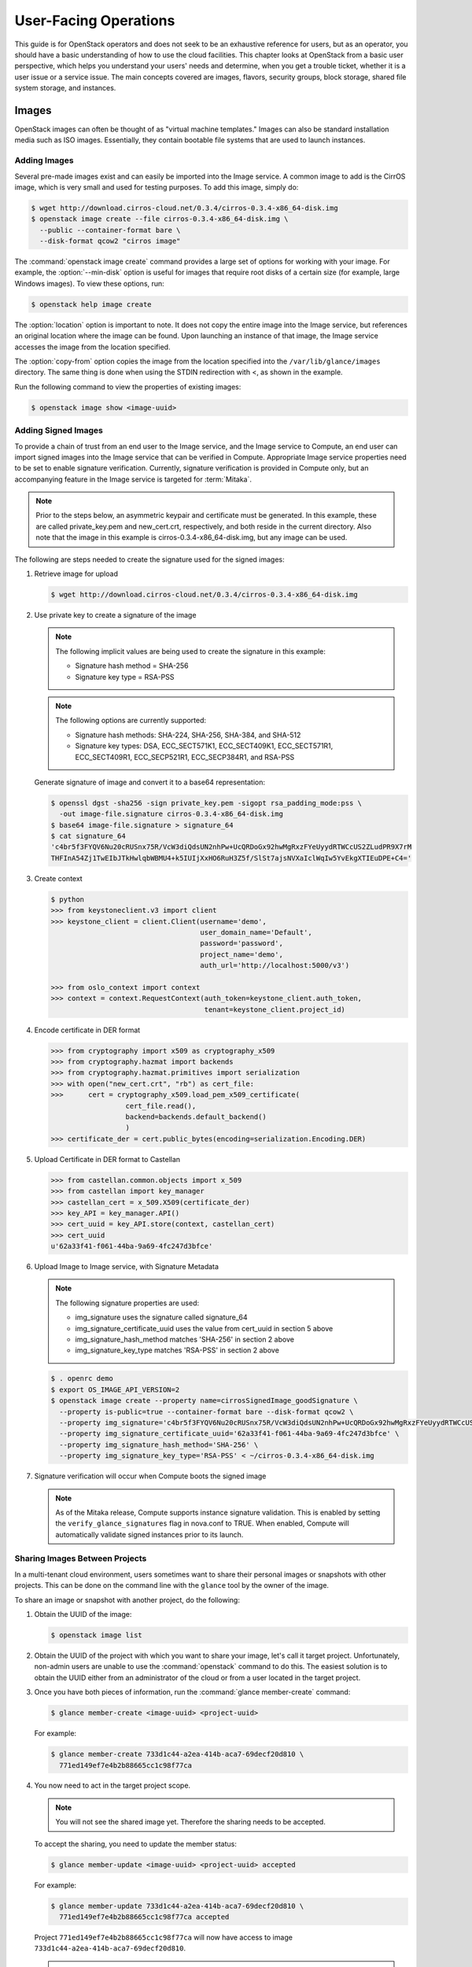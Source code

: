 ======================
User-Facing Operations
======================

This guide is for OpenStack operators and does not seek to be an
exhaustive reference for users, but as an operator, you should have a
basic understanding of how to use the cloud facilities. This chapter
looks at OpenStack from a basic user perspective, which helps you
understand your users' needs and determine, when you get a trouble
ticket, whether it is a user issue or a service issue. The main concepts
covered are images, flavors, security groups, block storage, shared file
system storage, and instances.

Images
~~~~~~

OpenStack images can often be thought of as "virtual machine templates."
Images can also be standard installation media such as ISO images.
Essentially, they contain bootable file systems that are used to launch
instances.

Adding Images
-------------

Several pre-made images exist and can easily be imported into the Image
service. A common image to add is the CirrOS image, which is very small
and used for testing purposes. To add this image, simply do:

.. code-block:: console

   $ wget http://download.cirros-cloud.net/0.3.4/cirros-0.3.4-x86_64-disk.img
   $ openstack image create --file cirros-0.3.4-x86_64-disk.img \
     --public --container-format bare \
     --disk-format qcow2 "cirros image"

The :command:`openstack image create` command provides a large set of options
for working with your image. For example, the :option:`--min-disk` option is
useful for images that require root disks of a certain size (for example,
large Windows images). To view these options, run:

.. code-block:: console

   $ openstack help image create

The :option:`location` option is important to note. It does not copy the
entire image into the Image service, but references an original location
where the image can be found. Upon launching an instance of that image,
the Image service accesses the image from the location specified.

The :option:`copy-from` option copies the image from the location specified
into the ``/var/lib/glance/images`` directory. The same thing is done
when using the STDIN redirection with <, as shown in the example.

Run the following command to view the properties of existing images:

.. code-block:: console

   $ openstack image show <image-uuid>

Adding Signed Images
--------------------

To provide a chain of trust from an end user to the Image service, and
the Image service to Compute, an end user can import signed images into
the Image service that can be verified in Compute. Appropriate Image
service properties need to be set to enable signature verification.
Currently, signature verification is provided in Compute only, but an
accompanying feature in the Image service is targeted for :term:`Mitaka`.

.. note::

   Prior to the steps below, an asymmetric keypair and certificate must
   be generated. In this example, these are called private_key.pem and
   new_cert.crt, respectively, and both reside in the current
   directory. Also note that the image in this example is
   cirros-0.3.4-x86_64-disk.img, but any image can be used.

The following are steps needed to create the signature used for the
signed images:

#. Retrieve image for upload

   .. code-block:: console

      $ wget http://download.cirros-cloud.net/0.3.4/cirros-0.3.4-x86_64-disk.img

#. Use private key to create a signature of the image

   .. note::

      The following implicit values are being used to create the signature
      in this example:

      -  Signature hash method = SHA-256

      -  Signature key type = RSA-PSS

   .. note::

      The following options are currently supported:

      -  Signature hash methods: SHA-224, SHA-256, SHA-384, and SHA-512

      -  Signature key types: DSA, ECC_SECT571K1, ECC_SECT409K1,
         ECC_SECT571R1, ECC_SECT409R1, ECC_SECP521R1, ECC_SECP384R1,
         and RSA-PSS

   Generate signature of image and convert it to a base64 representation:

   .. code-block:: console

      $ openssl dgst -sha256 -sign private_key.pem -sigopt rsa_padding_mode:pss \
        -out image-file.signature cirros-0.3.4-x86_64-disk.img
      $ base64 image-file.signature > signature_64
      $ cat signature_64
      'c4br5f3FYQV6Nu20cRUSnx75R/VcW3diQdsUN2nhPw+UcQRDoGx92hwMgRxzFYeUyydRTWCcUS2ZLudPR9X7rM
      THFInA54Zj1TwEIbJTkHwlqbWBMU4+k5IUIjXxHO6RuH3Z5f/SlSt7ajsNVXaIclWqIw5YvEkgXTIEuDPE+C4='

#. Create context

   .. code-block:: python

      $ python
      >>> from keystoneclient.v3 import client
      >>> keystone_client = client.Client(username='demo',
                                          user_domain_name='Default',
                                          password='password',
                                          project_name='demo',
                                          auth_url='http://localhost:5000/v3')

      >>> from oslo_context import context
      >>> context = context.RequestContext(auth_token=keystone_client.auth_token,
                                           tenant=keystone_client.project_id)

#. Encode certificate in DER format

   .. code-block:: python

      >>> from cryptography import x509 as cryptography_x509
      >>> from cryptography.hazmat import backends
      >>> from cryptography.hazmat.primitives import serialization
      >>> with open("new_cert.crt", "rb") as cert_file:
      >>>      cert = cryptography_x509.load_pem_x509_certificate(
                        cert_file.read(),
                        backend=backends.default_backend()
                        )
      >>> certificate_der = cert.public_bytes(encoding=serialization.Encoding.DER)

#. Upload Certificate in DER format to Castellan

   .. code-block:: python

      >>> from castellan.common.objects import x_509
      >>> from castellan import key_manager
      >>> castellan_cert = x_509.X509(certificate_der)
      >>> key_API = key_manager.API()
      >>> cert_uuid = key_API.store(context, castellan_cert)
      >>> cert_uuid
      u'62a33f41-f061-44ba-9a69-4fc247d3bfce'

#. Upload Image to Image service, with Signature Metadata

   .. note::

      The following signature properties are used:

      -  img_signature uses the signature called signature_64

      -  img_signature_certificate_uuid uses the value from cert_uuid
         in section 5 above

      -  img_signature_hash_method matches 'SHA-256' in section 2 above

      -  img_signature_key_type matches 'RSA-PSS' in section 2 above

   .. code-block:: console

      $ . openrc demo
      $ export OS_IMAGE_API_VERSION=2
      $ openstack image create --property name=cirrosSignedImage_goodSignature \
        --property is-public=true --container-format bare --disk-format qcow2 \
        --property img_signature='c4br5f3FYQV6Nu20cRUSnx75R/VcW3diQdsUN2nhPw+UcQRDoGx92hwMgRxzFYeUyydRTWCcUS2ZLudPR9X7rMTHFInA54Zj1TwEIbJTkHwlqbWBMU4+k5IUIjXxHO6RuH3Z5fSlSt7ajsNVXaIclWqIw5YvEkgXTIEuDPE+C4=' \
        --property img_signature_certificate_uuid='62a33f41-f061-44ba-9a69-4fc247d3bfce' \
        --property img_signature_hash_method='SHA-256' \
        --property img_signature_key_type='RSA-PSS' < ~/cirros-0.3.4-x86_64-disk.img

#. Signature verification will occur when Compute boots the signed image

   .. note::

      As of the Mitaka release, Compute supports instance signature
      validation. This is enabled by setting the
      ``verify_glance_signatures`` flag in nova.conf to TRUE. When enabled,
      Compute will automatically validate signed instances prior to its
      launch.

Sharing Images Between Projects
-------------------------------

In a multi-tenant cloud environment, users sometimes want to share their
personal images or snapshots with other projects. This can be done on
the command line with the ``glance`` tool by the owner of the image.

To share an image or snapshot with another project, do the following:

#. Obtain the UUID of the image:

   .. code-block:: console

      $ openstack image list

#. Obtain the UUID of the project with which you want to share your image,
   let's call it target project.
   Unfortunately, non-admin users are unable to use the :command:`openstack`
   command to do this. The easiest solution is to obtain the UUID either
   from an administrator of the cloud or from a user located in the
   target project.

#. Once you have both pieces of information, run
   the :command:`glance member-create` command:

   .. code-block:: console

      $ glance member-create <image-uuid> <project-uuid>

   For example:

   .. code-block:: console

      $ glance member-create 733d1c44-a2ea-414b-aca7-69decf20d810 \
        771ed149ef7e4b2b88665cc1c98f77ca

#. You now need to act in the target project scope.

   .. note::

      You will not see the shared image yet.
      Therefore the sharing needs to be accepted.

   To accept the sharing, you need to update the member status:

   .. code-block:: console

      $ glance member-update <image-uuid> <project-uuid> accepted

   For example:

   .. code-block:: console

      $ glance member-update 733d1c44-a2ea-414b-aca7-69decf20d810 \
        771ed149ef7e4b2b88665cc1c98f77ca accepted

   Project ``771ed149ef7e4b2b88665cc1c98f77ca`` will now have access to image
   ``733d1c44-a2ea-414b-aca7-69decf20d810``.

   .. tip::

      You can explicitly ask for pending member status to view shared images not yet accepted:

      .. code-block:: console

         $ glance image-list --member-status pending


Deleting Images
---------------

To delete an image, just execute:

.. code-block:: console

   $ openstack image delete <image uuid>

.. caution::

   Generally, deleting an image does not affect instances or snapshots that were
   based on the image. However, some drivers may require the original image to be
   present to perform a migration. For example, XenAPI live-migrate will work
   fine if the image is deleted, but libvirt will fail.

Other CLI Options
-----------------

A full set of options can be found using:

.. code-block:: console

   $ glance help

or the `Command-Line Interface
Reference <http://docs.openstack.org/cli-reference/glance.html>`__.

The Image service and the Database
----------------------------------

The only thing the Image service does not store in a database is
the image itself. The Image service database has two main
tables:

* ``images``
* ``image_properties``

Working directly with the database and SQL queries can provide you with
custom lists and reports of images. Technically, you can update
properties about images through the database, although this is not
generally recommended.

Example Image service Database Queries
--------------------------------------

One interesting example is modifying the table of images and the owner
of that image. This can be easily done if you simply display the unique
ID of the owner. This example goes one
step further and displays the readable name of the owner:

.. code-block:: mysql

   mysql> select glance.images.id,
                 glance.images.name, keystone.tenant.name, is_public from
                 glance.images inner join keystone.tenant on
                 glance.images.owner=keystone.tenant.id;

Another example is displaying all properties for a certain image:

.. code-block:: mysql

   mysql> select name, value from
                 image_properties where id = <image_id>

Flavors
~~~~~~~

Virtual hardware templates are called "flavors" in OpenStack, defining
sizes for RAM, disk, number of cores, and so on. The default install
provides five flavors.

These are configurable by admin users (the rights may also be delegated
to other users by redefining the access controls for
``compute_extension:flavormanage`` in ``/etc/nova/policy.json`` on the
``nova-api`` server). To get the list of available flavors on your
system, run:

.. code-block:: console

   $ openstack flavor list
   +----+-----------+-------+------+-----------+-------+-----------+
   | ID | Name      |   RAM | Disk | Ephemeral | VCPUs | Is Public |
   +----+-----------+-------+------+-----------+-------+-----------+
   | 1  | m1.tiny   |   512 |    1 |         0 |     1 | True      |
   | 2  | m1.small  |  2048 |   20 |         0 |     1 | True      |
   | 3  | m1.medium |  4096 |   40 |         0 |     2 | True      |
   | 4  | m1.large  |  8192 |   80 |         0 |     4 | True      |
   | 5  | m1.xlarge | 16384 |  160 |         0 |     8 | True      |
   +----+-----------+-------+------+-----------+-------+-----------+

The :command:`openstack flavor create` command allows authorized users to
create new flavors. Additional flavor manipulation commands can be shown with
the following command:

.. code-block:: console

   $ openstack help | grep flavor

Flavors define a number of parameters, resulting in the user having a
choice of what type of virtual machine to run—just like they would have
if they were purchasing a physical server.
:ref:`table_flavor_params` lists the elements that can be set.
Note in particular ``extra_specs``, which can be used to
define free-form characteristics, giving a lot of flexibility beyond just the
size of RAM, CPU, and Disk.

.. _table_flavor_params:

.. list-table:: Table. Flavor parameters
   :widths: 25 75
   :header-rows: 1

   * - **Column**
     - **Description**
   * - ID
     - Unique ID (integer or UUID) for the flavor.
   * - Name
     - A descriptive name, such as xx.size\_name, is conventional but not required, though some third-party tools may rely on it.
   * - Memory\_MB
     - Virtual machine memory in megabytes.
   * - Disk
     - Virtual root disk size in gigabytes. This is an ephemeral disk the base image is copied into. You don't use it when you boot from a persistent volume. The "0" size is a special case that uses the native base image size as the size of the ephemeral root volume.
   * - Ephemeral
     - Specifies the size of a secondary ephemeral data disk. This is an empty, unformatted disk and exists only for the life of the instance.
   * - Swap
     - Optional swap space allocation for the instance.
   * - VCPUs
     - Number of virtual CPUs presented to the instance.
   * - RXTX_Factor
     - Optional property that allows created servers to have a different
       bandwidth cap from that defined in the network
       they are attached to. This factor is multiplied by the rxtx\_base
       property of the network.
       Default value is 1.0 (that is, the same as the attached network).
   * - Is_Public
     - Boolean value that indicates whether the flavor is available to
       all users or private. Private flavors do not get the current
       tenant assigned to them. Defaults to ``True``.
   * - extra_specs
     - Additional optional restrictions on which compute nodes the
       flavor can run on. This is implemented as key-value pairs that must
       match against the corresponding key-value pairs on compute nodes.
       Can be used to implement things like special resources (such as
       flavors that can run only on compute nodes with GPU hardware).


Private Flavors
---------------

A user might need a custom flavor that is uniquely tuned for a project
she is working on. For example, the user might require 128 GB of memory.
If you create a new flavor as described above, the user would have
access to the custom flavor, but so would all other tenants in your
cloud. Sometimes this sharing isn't desirable. In this scenario,
allowing all users to have access to a flavor with 128 GB of memory
might cause your cloud to reach full capacity very quickly. To prevent
this, you can restrict access to the custom flavor using the
:command:`nova flavor-access-add` command:

.. code-block:: console

   $ nova flavor-access-add <flavor-id> <project-id>

To view a flavor's access list, do the following:

.. code-block:: console

   $ nova flavor-access-list [--flavor <flavor-id>]

.. tip::

   Once access to a flavor has been restricted, no other projects
   besides the ones granted explicit access will be able to see the
   flavor. This includes the admin project. Make sure to add the admin
   project in addition to the original project.

   It's also helpful to allocate a specific numeric range for custom
   and private flavors. On UNIX-based systems, nonsystem accounts
   usually have a UID starting at 500. A similar approach can be taken
   with custom flavors. This helps you easily identify which flavors
   are custom, private, and public for the entire cloud.

How Do I Modify an Existing Flavor?
-----------------------------------

The OpenStack dashboard simulates the ability to modify a flavor by
deleting an existing flavor and creating a new one with the same name.

Security Groups
~~~~~~~~~~~~~~~

A common new-user issue with OpenStack is failing to set an appropriate
security group when launching an instance. As a result, the user is
unable to contact the instance on the network.

Security groups are sets of IP filter rules that are applied to an
instance's networking. They are project specific, and project members
can edit the default rules for their group and add new rules sets. All
projects have a "default" security group, which is applied to instances
that have no other security group defined. Unless changed, this security
group denies all incoming traffic.

General Security Groups Configuration
-------------------------------------

The ``nova.conf`` option ``allow_same_net_traffic`` (which defaults to
``true``) globally controls whether the rules apply to hosts that share
a network. When set to ``true``, hosts on the same subnet are not
filtered and are allowed to pass all types of traffic between them. On a
flat network, this allows all instances from all projects unfiltered
communication. With VLAN networking, this allows access between
instances within the same project. If ``allow_same_net_traffic`` is set
to ``false``, security groups are enforced for all connections. In this
case, it is possible for projects to simulate ``allow_same_net_traffic``
by configuring their default security group to allow all traffic from
their subnet.

.. tip::

   As noted in the previous chapter, the number of rules per security
   group is controlled by the ``quota_security_group_rules``, and the
   number of allowed security groups per project is controlled by the
   ``quota_security_groups`` quota.

End-User Configuration of Security Groups
-----------------------------------------

Security groups for the current project can be found on the OpenStack
dashboard under :guilabel:`Access & Security`. To see details of an
existing group, select the :guilabel:`Edit Security Group` action for that
security group. Obviously, modifying existing groups can be done from this
edit interface. There is a :guilabel:`Create Security Group` button on the
main :guilabel:`Access & Security` page for creating new groups.
We discuss the terms used in these fields when we explain the
command-line equivalents.

**Setting with openstack command**

From the command line, you can get a list of security groups for the
project you're acting in using the :command:`openstack security group list`
command:

.. code-block:: console

   $ openstack security group list
   +--------------------------------------+---------+------------------------+----------------------------------+
   | ID                                   | Name    | Description            | Project                          |
   +--------------------------------------+---------+------------------------+----------------------------------+
   | d4246298-e5d6-440b-a29e-0a721c2259c7 | open    | all ports              | 1eaaf6ede7a24e78859591444abf314a |
   | ec02e79e-83e1-48a5-86ad-14ab9a8c375f | default | Default security group | 1eaaf6ede7a24e78859591444abf314a |
   +--------------------------------------+---------+------------------------+----------------------------------+

To view the details of the "open" security group:

.. code-block:: console

   $ openstack security group rule list open
   +--------------------------------------+-------------+-----------+-----------------+-----------------------+
   | ID                                   | IP Protocol | IP Range  | Port Range      | Remote Security Group |
   +--------------------------------------+-------------+-----------+-----------------+-----------------------+
   | 353d0611-3f67-4848-8222-a92adbdb5d3a | udp         | 0.0.0.0/0 | 1:65535         | None                  |
   | 63536865-e5b6-4df1-bac5-ca6d97d8f54d | tcp         | 0.0.0.0/0 | 1:65535         | None                  |
   +--------------------------------------+-------------+-----------+-----------------+-----------------------+

These rules are all "allow" type rules, as the default is deny. The
first column is the IP protocol (one of icmp, tcp, or udp), and the
second and third columns specify the affected port range. The fourth
column specifies the IP range in CIDR format. This example shows the
full port range for all protocols allowed from all IPs.

When adding a new security group, you should pick a descriptive but
brief name. This name shows up in brief descriptions of the instances
that use it where the longer description field often does not. Seeing
that an instance is using security group ``http`` is much easier to
understand than ``bobs_group`` or ``secgrp1``.

As an example, let's create a security group that allows web traffic
anywhere on the Internet. We'll call this group ``global_http``, which
is clear and reasonably concise, encapsulating what is allowed and from
where. From the command line, do:

.. code-block:: console

   $ openstack security group create global_http --description "allow web traffic from the Internet"
   +-----------------+--------------------------------------------------------------------------------------------------------------------------+
   | Field           | Value                                                                                                                    |
   +-----------------+--------------------------------------------------------------------------------------------------------------------------+
   | created_at      | 2016-11-03T13:50:53Z                                                                                                     |
   | description     | allow web traffic from the Internet.                                                                                     |
   | headers         |                                                                                                                          |
   | id              | c0b92b20-4575-432a-b4a9-eaf2ad53f696                                                                                     |
   | name            | global_http                                                                                                              |
   | project_id      | 5669caad86a04256994cdf755df4d3c1                                                                                         |
   | project_id      | 5669caad86a04256994cdf755df4d3c1                                                                                         |
   | revision_number | 1                                                                                                                        |
   | rules           | created_at='2016-11-03T13:50:53Z', direction='egress', ethertype='IPv4', id='4d8cec94-e0ee-4c20-9f56-8fb67c21e4df',      |
   |                 | project_id='5669caad86a04256994cdf755df4d3c1', revision_number='1', updated_at='2016-11-03T13:50:53Z'                    |
   |                 | created_at='2016-11-03T13:50:53Z', direction='egress', ethertype='IPv6', id='31be2ad1-be14-4aef-9492-ecebede2cf12',      |
   |                 | project_id='5669caad86a04256994cdf755df4d3c1', revision_number='1', updated_at='2016-11-03T13:50:53Z'                    |
   | updated_at      | 2016-11-03T13:50:53Z                                                                                                     |
   +-----------------+--------------------------------------------------------------------------------------------------------------------------+

This creates the empty security group. To make it do what we want, we
need to add some rules:

.. code-block:: console

   $ nova secgroup-add-rule <secgroup> <ip-proto> <from-port> <to-port> <cidr>
   $ nova secgroup-add-rule global_http tcp 80 80 0.0.0.0/0
   +-------------+-----------+---------+-----------+--------------+
   | IP Protocol | From Port | To Port | IP Range  | Source Group |
   +-------------+-----------+---------+-----------+--------------+
   | tcp         | 80        | 80      | 0.0.0.0/0 |              |
   +-------------+-----------+---------+-----------+--------------+

Note that the arguments are positional, and the ``from-port`` and
``to-port`` arguments specify the allowed local port range connections.
These arguments are not indicating source and destination ports of the
connection. More complex rule sets can be built up through multiple
invocations of :command:`nova secgroup-add-rule`. For example, if you want to
pass both http and https traffic, do this:

.. code-block:: console

   $ nova secgroup-add-rule global_http tcp 443 443 0.0.0.0/0
   +-------------+-----------+---------+-----------+--------------+
   | IP Protocol | From Port | To Port | IP Range  | Source Group |
   +-------------+-----------+---------+-----------+--------------+
   | tcp         | 443       | 443     | 0.0.0.0/0 |              |
   +-------------+-----------+---------+-----------+--------------+

Despite only outputting the newly added rule, this operation is
additive:

.. code-block:: console

   $ openstack security group rule list global_http
   +--------------------------------------+-------------+-----------+-----------------+-----------------------+
   | ID                                   | IP Protocol | IP Range  | Port Range      | Remote Security Group |
   +--------------------------------------+-------------+-----------+-----------------+-----------------------+
   | 353d0611-3f67-4848-8222-a92adbdb5d3a | tcp         | 0.0.0.0/0 | 80:80           | None                  |
   | 63536865-e5b6-4df1-bac5-ca6d97d8f54d | tcp         | 0.0.0.0/0 | 443:443         | None                  |
   +--------------------------------------+-------------+-----------+-----------------+-----------------------+

The inverse operation is called :command:`nova secgroup-delete-rule`, using the
same format. Whole security groups can be removed with
:command:`openstack security group delete`.

To create security group rules for a cluster of instances, you want to
use SourceGroups.

SourceGroups are a special dynamic way of defining the CIDR of allowed
sources. The user specifies a SourceGroup (security group name) and then
all the users' other instances using the specified SourceGroup are
selected dynamically. This dynamic selection alleviates the need for
individual rules to allow each new member of the cluster.

The code is structured like this:

.. code-block:: console

   $ nova secgroup-add-group-rule <secgroup> <source-group> <ip-proto> <from-port> <to-port>

An example usage is shown here:

.. code-block:: console

   $ nova secgroup-add-group-rule cluster global-http tcp 22 22

The "cluster" rule allows SSH access from any other instance that uses
the ``global-http`` group.

**Setting with neutron command**

If your environment is using Neutron, you can configure security groups
settings using the :command:`neutron` command. Get a list of security groups
for the project you are acting in, by using following command:

.. code-block:: console

   $ neutron security-group-list
   +--------------------------------------+---------+-------------+
   | id                                   | name    | description |
   +--------------------------------------+---------+-------------+
   | 6777138a-deb7-4f10-8236-6400e7aff5b0 | default | default     |
   | 750acb39-d69b-4ea0-a62d-b56101166b01 | open    | all ports   |
   +--------------------------------------+---------+-------------+

To view the details of the "open" security group:

.. code-block:: console

   $ neutron security-group-show open
   +----------------------+----------------------------------------------------------------------------------------------------------------------------------------------------------------------------------------------------------------------------------------------------------------------------------------------------------------------------------------+
   | Field                | Value                                                                                                                                                                                                                                                                                                                                  |
   +----------------------+----------------------------------------------------------------------------------------------------------------------------------------------------------------------------------------------------------------------------------------------------------------------------------------------------------------------------------------+
   | description          | all ports                                                                                                                                                                                                                                                                                                                              |
   | id                   | 750acb39-d69b-4ea0-a62d-b56101166b01                                                                                                                                                                                                                                                                                                   |
   | name                 | open                                                                                                                                                                                                                                                                                                                                   |
   | security_group_rules | {"remote_group_id": null, "direction": "egress", "remote_ip_prefix": null, "protocol": null, "tenant_id": "607ec981611a4839b7b06f6dfa81317d", "port_range_max": null, "security_group_id": "750acb39-d69b-4e0-a62d-b56101166b01", "port_range_min": null, "ethertype": "IPv4", "id": "361a1b62-95dd-46e1-8639-c3b2000aab60"}           |
   |                      | {"remote_group_id": null, "direction": "ingress", "remote_ip_prefix": "0.0.0.0/0", "protocol": "udp", "tenant_id": "341f49145ec7445192dc3c2abc33500d", "port_range_max": 65535, "security_group_id": "750acb9-d69b-4ea0-a62d-b56101166b01", "port_range_min": 1, "ethertype": "IPv4", "id": "496ba8b7-d96e-4655-920f-068a3d4ddc36"}    |
   |                      | {"remote_group_id": null, "direction": "ingress", "remote_ip_prefix": "0.0.0.0/0", "protocol": "icmp", "tenant_id": "341f49145ec7445192dc3c2abc33500d", "port_range_max": null, "security_group_id": "750acb9-d69b-4ea0-a62d-b56101166b01", "port_range_min": null, "ethertype": "IPv4", "id": "50642a56-3c4e-4b31-9293-0a636759a156"} |
   |                      | {"remote_group_id": null, "direction": "egress", "remote_ip_prefix": null, "protocol": null, "tenant_id": "607ec981611a4839b7b06f6dfa81317d", "port_range_max": null, "security_group_id": "750acb39-d69b-4e0-a62d-b56101166b01", "port_range_min": null, "ethertype": "IPv6", "id": "f46f35eb-8581-4ca1-bbc9-cf8d0614d067"}           |
   |                      | {"remote_group_id": null, "direction": "ingress", "remote_ip_prefix": "0.0.0.0/0", "protocol": "tcp", "tenant_id": "341f49145ec7445192dc3c2abc33500d", "port_range_max": 65535, "security_group_id": "750acb9-d69b-4ea0-a62d-b56101166b01", "port_range_min": 1, "ethertype": "IPv4", "id": "fb6f2d5e-8290-4ed8-a23b-c6870813c921"}    |
   | tenant_id            | 607ec981611a4839b7b06f6dfa81317d                                                                                                                                                                                                                                                                                                       |
   +----------------------+----------------------------------------------------------------------------------------------------------------------------------------------------------------------------------------------------------------------------------------------------------------------------------------------------------------------------------------+

These rules are all "allow" type rules, as the default is deny. This
example shows the full port range for all protocols allowed from all
IPs. This section describes the most common security-group-rule
parameters:

direction
    The direction in which the security group rule is applied. Valid
    values are ``ingress`` or ``egress``.

remote_ip_prefix
    This attribute value matches the specified IP prefix as the source
    IP address of the IP packet.

protocol
    The protocol that is matched by the security group rule. Valid
    values are ``null``, ``tcp``, ``udp``, ``icmp``, and ``icmpv6``.

port_range_min
    The minimum port number in the range that is matched by the security
    group rule. If the protocol is TCP or UDP, this value must be less
    than or equal to the ``port_range_max`` attribute value. If the
    protocol is ICMP or ICMPv6, this value must be an ICMP or ICMPv6
    type, respectively.

port_range_max
    The maximum port number in the range that is matched by the security
    group rule. The ``port_range_min`` attribute constrains the
    ``port_range_max`` attribute. If the protocol is ICMP or ICMPv6,
    this value must be an ICMP or ICMPv6 type, respectively.

ethertype
    Must be ``IPv4`` or ``IPv6``, and addresses represented in CIDR must
    match the ingress or egress rules.

When adding a new security group, you should pick a descriptive but
brief name. This name shows up in brief descriptions of the instances
that use it where the longer description field often does not. Seeing
that an instance is using security group ``http`` is much easier to
understand than ``bobs_group`` or ``secgrp1``.

This example creates a security group that allows web traffic anywhere
on the Internet. We'll call this group ``global_http``, which is clear
and reasonably concise, encapsulating what is allowed and from where.
From the command line, do:

.. code-block:: console

   $ neutron security-group-create global_http --description "allow web traffic from the Internet"
   Created a new security_group:
   +----------------------+-------------------------------------------------------------------------------------------------------------------------------------------------------------------------------------------------------------------------------------------------------------------------------------------------------------------------------+
   | Field                | Value                                                                                                                                                                                                                                                                                                                         |
   +----------------------+-------------------------------------------------------------------------------------------------------------------------------------------------------------------------------------------------------------------------------------------------------------------------------------------------------------------------------+
   | description          | allow web traffic from the Internet                                                                                                                                                                                                                                                                                           |
   | id                   | c6d78d56-7c56-4c82-abcb-05aa9839d1e7                                                                                                                                                                                                                                                                                          |
   | name                 | global_http                                                                                                                                                                                                                                                                                                                   |
   | security_group_rules | {"remote_group_id": null, "direction": "egress", "remote_ip_prefix": null, "protocol": null, "tenant_id": "341f49145ec7445192dc3c2abc33500d", "port_range_max": null, "security_group_id": "c6d78d56-7c56-4c82-abcb-05aa9839d1e7", "port_range_min": null, "ethertype": "IPv4", "id": "b2e56b3a-890b-48d3-9380-8a9f6f8b1b36"} |
   |                      | {"remote_group_id": null, "direction": "egress", "remote_ip_prefix": null, "protocol": null, "tenant_id": "341f49145ec7445192dc3c2abc33500d", "port_range_max": null, "security_group_id": "c6d78d56-7c56-4c82-abcb-05aa9839d1e7", "port_range_min": null, "ethertype": "IPv6", "id": "153d84ba-651d-45fd-9015-58807749efc5"} |
   | tenant_id            | 341f49145ec7445192dc3c2abc33500d                                                                                                                                                                                                                                                                                              |
   +----------------------+-------------------------------------------------------------------------------------------------------------------------------------------------------------------------------------------------------------------------------------------------------------------------------------------------------------------------------+

Immediately after create, the security group has only an allow egress
rule. To make it do what we want, we need to add some rules:

.. code-block:: console

   $ neutron help security-group-rule-create
   neutron security-group-rule-create [-h]
                                        [-f {html,json,json,shell,table,value,yaml,yaml}]
                                        [-c COLUMN] [--max-width <integer>]
                                        [--noindent] [--prefix PREFIX]
                                        [--request-format {json,xml}]
                                        [--tenant-id TENANT_ID]
                                        [--direction {ingress,egress}]
                                        [--ethertype ETHERTYPE]
                                        [--protocol PROTOCOL]
                                        [--port-range-min PORT_RANGE_MIN]
                                        [--port-range-max PORT_RANGE_MAX]
                                        [--remote-ip-prefix REMOTE_IP_PREFIX]
                                        [--remote-group-id REMOTE_GROUP]
                                        SECURITY_GROUP
   $ neutron security-group-rule-create --direction ingress --ethertype IPv4 \
     --protocol tcp --port-range-min 80 --port-range-max 80 \
     --remote-ip-prefix 0.0.0.0/0 global_http
   Created a new security_group_rule:
   +-------------------+--------------------------------------+
   | Field             | Value                                |
   +-------------------+--------------------------------------+
   | direction         | ingress                              |
   | ethertype         | IPv4                                 |
   | id                | 88ec4762-239e-492b-8583-e480e9734622 |
   | port_range_max    | 80                                   |
   | port_range_min    | 80                                   |
   | protocol          | tcp                                  |
   | remote_group_id   |                                      |
   | remote_ip_prefix  | 0.0.0.0/0                            |
   | security_group_id | c6d78d56-7c56-4c82-abcb-05aa9839d1e7 |
   | tenant_id         | 341f49145ec7445192dc3c2abc33500d     |
   +-------------------+--------------------------------------+

More complex rule sets can be built up through multiple invocations of
:command:`neutron security-group-rule-create`. For example, if you want to pass
both http and https traffic, do this:

.. code-block:: console

   $ neutron security-group-rule-create --direction ingress --ethertype ipv4 \
     --protocol tcp --port-range-min 443 --port-range-max 443 \
     --remote-ip-prefix 0.0.0.0/0 global_http
   Created a new security_group_rule:
   +-------------------+--------------------------------------+
   | Field             | Value                                |
   +-------------------+--------------------------------------+
   | direction         | ingress                              |
   | ethertype         | IPv4                                 |
   | id                | c50315e5-29f3-408e-ae15-50fdc03fb9af |
   | port_range_max    | 443                                  |
   | port_range_min    | 443                                  |
   | protocol          | tcp                                  |
   | remote_group_id   |                                      |
   | remote_ip_prefix  | 0.0.0.0/0                            |
   | security_group_id | c6d78d56-7c56-4c82-abcb-05aa9839d1e7 |
   | tenant_id         | 341f49145ec7445192dc3c2abc33500d     |
   +-------------------+--------------------------------------+

Despite only outputting the newly added rule, this operation is
additive:

.. code-block:: console

   $ neutron security-group-show global_http
   +----------------------+--------------------------------------------------------------------------------------------------------------------------------------------------------------------------------------------------------------------------------------------------------------------------------------------------------------------------------------+
   | Field                | Value                                                                                                                                                                                                                                                                                                                                |
   +----------------------+--------------------------------------------------------------------------------------------------------------------------------------------------------------------------------------------------------------------------------------------------------------------------------------------------------------------------------------+
   | description          | allow web traffic from the Internet                                                                                                                                                                                                                                                                                                  |
   | id                   | c6d78d56-7c56-4c82-abcb-05aa9839d1e7                                                                                                                                                                                                                                                                                                 |
   | name                 | global_http                                                                                                                                                                                                                                                                                                                          |
   | security_group_rules | {"remote_group_id": null, "direction": "egress", "remote_ip_prefix": null, "protocol": null, "tenant_id": "341f49145ec7445192dc3c2abc33500d", "port_range_max": null, "security_group_id": "c6d78d56-7c56-4c82-abcb-05aa9839d1e7", "port_range_min": null, "ethertype": "IPv6", "id": "153d84ba-651d-45fd-9015-58807749efc5"}        |
   |                      | {"remote_group_id": null, "direction": "ingress", "remote_ip_prefix": "0.0.0.0/0", "protocol": "tcp", "tenant_id": "341f49145ec7445192dc3c2abc33500d", "port_range_max": 80, "security_group_id": "c6d78d56-7c56-4c82-abcb-05aa9839d1e7", "port_range_min": 80, "ethertype": "IPv4", "id": "88ec4762-239e-492b-8583-e480e9734622"}   |
   |                      | {"remote_group_id": null, "direction": "egress", "remote_ip_prefix": null, "protocol": null, "tenant_id": "341f49145ec7445192dc3c2abc33500d", "port_range_max": null, "security_group_id": "c6d78d56-7c56-4c82-abcb-05aa9839d1e7", "port_range_min": null, "ethertype": "IPv4", "id": "b2e56b3a-890b-48d3-9380-8a9f6f8b1b36"}        |
   |                      | {"remote_group_id": null, "direction": "ingress", "remote_ip_prefix": "0.0.0.0/0", "protocol": "tcp", "tenant_id": "341f49145ec7445192dc3c2abc33500d", "port_range_max": 443, "security_group_id": "c6d78d56-7c56-4c82-abcb-05aa9839d1e7", "port_range_min": 443, "ethertype": "IPv4", "id": "c50315e5-29f3-408e-ae15-50fdc03fb9af"} |
   | tenant_id            | 341f49145ec7445192dc3c2abc33500d                                                                                                                                                                                                                                                                                                     |
   +----------------------+--------------------------------------------------------------------------------------------------------------------------------------------------------------------------------------------------------------------------------------------------------------------------------------------------------------------------------------+

The inverse operation is called :command:`neutron security-group-rule-delete`,
specifying security-group-rule ID. Whole security groups can be removed
with :command:`neutron security-group-delete`.

To create security group rules for a cluster of instances, use
RemoteGroups.

RemoteGroups are a dynamic way of defining the CIDR of allowed sources.
The user specifies a RemoteGroup (security group name) and then all the
users' other instances using the specified RemoteGroup are selected
dynamically. This dynamic selection alleviates the need for individual
rules to allow each new member of the cluster.

The code is similar to the above example of
:command:`neutron security-group-rule-create`. To use RemoteGroup, specify
:option:`--remote-group-id` instead of :option:`--remote-ip-prefix`.
For example:

.. code-block:: console

   $ neutron security-group-rule-create --direction ingress \
     --ethertype IPv4 --protocol tcp --port-range-min 22 --port-range-max 22 \
     --remote-group-id global_http cluster

The "cluster" rule allows SSH access from any other instance that uses
the ``global-http`` group.

Block Storage
~~~~~~~~~~~~~

OpenStack volumes are persistent block-storage devices that may be
attached and detached from instances, but they can be attached to only
one instance at a time. Similar to an external hard drive, they do not
provide shared storage in the way a network file system or object store
does. It is left to the operating system in the instance to put a file
system on the block device and mount it, or not.

As with other removable disk technology, it is important that the
operating system is not trying to make use of the disk before removing
it. On Linux instances, this typically involves unmounting any file
systems mounted from the volume. The OpenStack volume service cannot
tell whether it is safe to remove volumes from an instance, so it does
what it is told. If a user tells the volume service to detach a volume
from an instance while it is being written to, you can expect some level
of file system corruption as well as faults from whatever process within
the instance was using the device.

There is nothing OpenStack-specific in being aware of the steps needed
to access block devices from within the instance operating system,
potentially formatting them for first use and being cautious when
removing them. What is specific is how to create new volumes and attach
and detach them from instances. These operations can all be done from
the :guilabel:`Volumes` page of the dashboard or by using the ``cinder``
command-line client.

To add new volumes, you need only a volume size in gigabytes.
Either put these into the :guilabel:`Create Volume` web form or use the command
line:

.. code-block:: console

   $ cinder create 10

This creates a 10 GB volume. To list existing
volumes and the instances they are connected to, if any:

.. code-block:: console

   $ cinder list
   +------------+-----------+-------------+------+-------------+----------+-------------+
   |     ID     |  Status   |     Name    | Size | Volume Type | Bootable | Attached to |
   +------------+-----------+-------------+------+-------------+----------+-------------+
   | 0821...19f | available |      -      |  10  |      -      |  false   |             |
   +------------+-----------+-------------+------+-------------+----------+-------------+

OpenStack Block Storage also allows creating snapshots of volumes.
Remember that this is a block-level snapshot that is crash consistent,
so it is best if the volume is not connected to an instance when the
snapshot is taken and second best if the volume is not in use on the
instance it is attached to. If the volume is under heavy use, the
snapshot may have an inconsistent file system. In fact, by default, the
volume service does not take a snapshot of a volume that is attached to
an image, though it can be forced to. To take a volume snapshot, either
select :guilabel:`Create Snapshot` from the actions column
next to the volume name on the dashboard :guilabel:`Volumes` page,
or run this from the command line:

.. code-block:: console

   $ cinder help snapshot-create
   usage: cinder snapshot-create [--force [<True|False>]] [--name <name>]
                                 [--description <description>]
                                 [--metadata [<key=value> [<key=value> ...]]]
                                 <volume>

   Creates a snapshot.

   Positional arguments:
     <volume-id>           Name or ID of volume to snapshot.

   Optional arguments:
     --force [<True|False>]
                           Allows or disallows snapshot of a volume when the
                           volume is attached to an instance. If set to True,
                           ignores the current status of the volume when
                           attempting to snapshot it rather than forcing it to be
                           available. Default=False.
     --name <name>         Snapshot name. Default=None.
     --description <description>
                           Snapshot description. Default=None.
     --metadata [<key=value> [<key=value> ...]]
                           Snapshot metadata key and value pairs. Default=None.

.. note::

   For more information about updating Block Storage volumes (for
   example, resizing or transferring), see the `OpenStack End User
   Guide <http://docs.openstack.org/user-guide/common/cli-manage-volumes.html>`__.

Block Storage Creation Failures
-------------------------------

If a user tries to create a volume and the volume immediately goes into
an error state, the best way to troubleshoot is to grep the cinder log
files for the volume's UUID. First try the log files on the cloud
controller, and then try the storage node where the volume was attempted
to be created:

.. code-block:: console

   # grep 903b85d0-bacc-4855-a261-10843fc2d65b /var/log/cinder/*.log

Shared File Systems Service
~~~~~~~~~~~~~~~~~~~~~~~~~~~

Similar to Block Storage, the Shared File System is a persistent
storage, called share, that can be used in multi-tenant environments.
Users create and mount a share as a remote file system on any machine
that allows mounting shares, and has network access to share exporter.
This share can then be used for storing, sharing, and exchanging files.
The default configuration of the Shared File Systems service depends on
the back-end driver the admin chooses when starting the Shared File
Systems service. For more information about existing back-end drivers,
see `Share Backends
<http://docs.openstack.org/developer/manila/devref/index.html#share-backends>`__
of Shared File Systems service Developer Guide. For example, in case of
OpenStack Block Storage based back-end is used, the Shared File Systems
service cares about everything, including VMs, networking, keypairs, and
security groups. Other configurations require more detailed knowledge of
shares functionality to set up and tune specific parameters and modes of
shares functioning.

Shares are a remote mountable file system, so users can mount a share to
multiple hosts, and have it accessed from multiple hosts by multiple
users at a time. With the Shared File Systems service, you can perform a
large number of operations with shares:

* Create, update, delete, and force-delete shares
* Change access rules for shares, reset share state
* Specify quotas for existing users or tenants
* Create share networks
* Define new share types
* Perform operations with share snapshots:
  create, change name, create a share from a snapshot, delete
* Operate with consistency groups
* Use security services

For more information on share management see `Share management
<http://docs.openstack.org/admin-guide/shared-file-systems-share-management.html>`__
of chapter “Shared File Systems” in OpenStack Administrator Guide.
As to Security services, you should remember that different drivers
support different authentication methods, while generic driver does not
support Security Services at all (see section `Security services
<http://docs.openstack.org/admin-guide/shared-file-systems-security-services.html>`__
of chapter “Shared File Systems” in OpenStack Administrator Guide).

You can create a share in a network, list shares, and show information
for, update, and delete a specified share. You can also create snapshots
of shares (see `Share snapshots
<http://docs.openstack.org/admin-guide/shared-file-systems-snapshots.html>`__
of chapter “Shared File Systems” in OpenStack Administrator Guide).

There are default and specific share types that allow you to filter or
choose back-ends before you create a share. Functions and behaviour of
share type is similar to Block Storage volume type (see `Share types
<http://docs.openstack.org/admin-guide/shared-file-systems-share-types.html>`__
of chapter “Shared File Systems” in OpenStack Administrator Guide).

To help users keep and restore their data, Shared File Systems service
provides a mechanism to create and operate snapshots (see `Share snapshots
<http://docs.openstack.org/admin-guide/shared-file-systems-snapshots.html>`__
of chapter “Shared File Systems” in OpenStack Administrator Guide).

A security service stores configuration information for clients for
authentication and authorization. Inside Manila a share network can be
associated with up to three security types (for detailed information see
`Security services
<http://docs.openstack.org/admin-guide/shared-file-systems-security-services.html>`__
of chapter “Shared File Systems” in OpenStack Administrator Guide):

* LDAP
* Kerberos
* Microsoft Active Directory

Shared File Systems service differs from the principles implemented in
Block Storage. Shared File Systems service can work in two modes:

* Without interaction with share networks, in so called "no share
  servers" mode.
* Interacting with share networks.

Networking service is used by the Shared File Systems service to
directly operate with share servers. For switching interaction with
Networking service on, create a share specifying a share network. To use
"share servers" mode even being out of OpenStack, a network plugin
called StandaloneNetworkPlugin is used. In this case, provide network
information in the configuration: IP range, network type, and
segmentation ID. Also you can add security services to a share network
(see section
`“Networking” <http://docs.openstack.org/admin-guide/shared-file-systems-networking.html>`__
of chapter “Shared File Systems” in OpenStack Administrator Guide).


The main idea of consistency groups is to enable you to create snapshots
at the exact same point in time from multiple file system shares. Those
snapshots can be then used for restoring all shares that were associated
with the consistency group (see section `“Consistency
groups” <http://docs.openstack.org/admin-guide/shared-file-systems-cgroups.html>`__
of chapter “Shared File Systems” in OpenStack Administrator Guide).

Shared File System storage allows administrators to set limits and
quotas for specific tenants and users. Limits are the resource
limitations that are allowed for each tenant or user. Limits consist of:

* Rate limits
* Absolute limits

Rate limits control the frequency at which users can issue specific API
requests. Rate limits are configured by administrators in a config file.
Also, administrator can specify quotas also known as max values of
absolute limits per tenant. Whereas users can see only the amount of
their consumed resources. Administrator can specify rate limits or
quotas for the following resources:

*  Max amount of space awailable for all shares
*  Max number of shares
*  Max number of shared networks
*  Max number of share snapshots
*  Max total amount of all snapshots
*  Type and number of API calls that can be made in a specific time interval

User can see his rate limits and absolute limits by running commands
:command:`manila rate-limits` and :command:`manila absolute-limits`
respectively. For more details on limits and quotas see `Quotas and limits
<http://docs.openstack.org/admin-guide/shared-file-systems-quotas.html>`__
of "Share management" section of OpenStack Administrator Guide document.

This section lists several of the most important Use Cases that
demonstrate the main functions and abilities of Shared File Systems
service:

* Create share
* Operating with a share
* Manage access to shares
* Create snapshots
* Create a share network
* Manage a share network

.. note::

   Shared File Systems service cannot warn you beforehand if it is safe
   to write a specific large amount of data onto a certain share or to
   remove a consistency group if it has a number of shares assigned to
   it. In such a potentially erroneous situations, if a mistake
   happens, you can expect some error message or even failing of shares
   or consistency groups into an incorrect status. You can also expect
   some level of system corruption if a user tries to unmount an
   unmanaged share while a process is using it for data transfer.


.. _create_share:

Create Share
------------

In this section, we examine the process of creating a simple share. It
consists of several steps:

-  Check if there is an appropriate share type defined in the Shared
   File Systems service

-  If such a share type does not exist, an Admin should create it using
   :command:`manila type-create` command before other users are able to use it

-  Using a share network is optional. However if you need one, check if
   there is an appropriate network defined in Shared File Systems
   service by using :command:`manila share-network-list` command. For the
   information on creating a share network, see
   :ref:`create_a_share_network` below in this chapter.

-  Create a public share using :command:`manila create`.

-  Make sure that the share has been created successfully and is ready
   to use (check the share status and see the share export location)

Below is the same whole procedure described step by step and in more
detail.

.. note::

   Before you start, make sure that Shared File Systems service is
   installed on your OpenStack cluster and is ready to use.

By default, there are no share types defined in Shared File Systems
service, so you can check if a required one has been already created:

.. code-block:: console

   $ manila type-list
   +------+--------+-----------+-----------+----------------------------------+----------------------+
   | ID   | Name   | Visibility| is_default| required_extra_specs             | optional_extra_specs |
   +------+--------+-----------+-----------+----------------------------------+----------------------+
   | c0...| default| public    | YES       | driver_handles_share_servers:True| snapshot_support:True|
   +------+--------+-----------+-----------+----------------------------------+----------------------+

If the share types list is empty or does not contain a type you need,
create the required share type using this command:

.. code-block:: console

   $ manila type-create netapp1 False --is_public True

This command will create a public share with the following parameters:
``name = netapp1``, ``spec_driver_handles_share_servers = False``

You can now create a public share with my_share_net network, default
share type, NFS shared file systems protocol, and 1 GB size:

.. code-block:: console

   $ manila create nfs 1 --name "Share1" --description "My first share" \
     --share-type default --share-network my_share_net --metadata aim=testing --public
   +-----------------------------+--------------------------------------+
   | Property                    | Value                                |
   +-----------------------------+--------------------------------------+
   | status                      | creating                             |
   | share_type_name             | default                              |
   | description                 | My first share                       |
   | availability_zone           | None                                 |
   | share_network_id            | 9c187d23-7e1d-4d91-92d0-77ea4b9b9496 |
   | share_server_id             | None                                 |
   | host                        |                                      |
   | access_rules_status         | active                               |
   | snapshot_id                 | None                                 |
   | is_public                   | True                                 |
   | task_state                  | None                                 |
   | snapshot_support            | True                                 |
   | id                          | edd82179-587e-4a87-9601-f34b2ca47e5b |
   | size                        | 1                                    |
   | name                        | Share1                               |
   | share_type                  | e031d5e9-f113-491a-843f-607128a5c649 |
   | has_replicas                | False                                |
   | replication_type            | None                                 |
   | created_at                  | 2016-03-20T00:00:00.000000           |
   | share_proto                 | NFS                                  |
   | consistency_group_id        | None                                 |
   | source_cgsnapshot_member_id | None                                 |
   | project_id                  | e81908b1bfe8468abb4791eae0ef6dd9     |
   | metadata                    | {u'aim': u'testing'}                 |
   +-----------------------------+--------------------------------------+

To confirm that creation has been successful, see the share in the share
list:

.. code-block:: console

   $ manila list
   +----+-------+-----+------------+-----------+-------------------------------+----------------------+
   | ID | Name  | Size| Share Proto| Share Type| Export location               | Host                 |
   +----+-------+-----+------------+-----------+-------------------------------+----------------------+
   | a..| Share1| 1   | NFS        | c0086...  | 10.254.0.3:/shares/share-2d5..| manila@generic1#GEN..|
   +----+-------+-----+------------+-----------+-------------------------------+----------------------+

Check the share status and see the share export location. After
creation, the share status should become ``available``:

.. code-block:: console

   $ manila show Share1
   +-----------------------------+----------------------------------------------------------------------+
   | Property                    | Value                                                                |
   +-----------------------------+----------------------------------------------------------------------+
   | status                      | available                                                            |
   | share_type_name             | default                                                              |
   | description                 | My first share                                                       |
   | availability_zone           | nova                                                                 |
   | share_network_id            | 9c187d23-7e1d-4d91-92d0-77ea4b9b9496                                 |
   | export_locations            |                                                                      |
   |                             | path = 10.254.0.3:/shares/share-18cb05be-eb69-4cb2-810f-91c75ef30f90 |
   |                             | preferred = False                                                    |
   |                             | is_admin_only = False                                                |
   |                             | id = d6a82c0d-36b0-438b-bf34-63f3932ddf4e                            |
   |                             | share_instance_id = 18cb05be-eb69-4cb2-810f-91c75ef30f90             |
   |                             | path = 10.0.0.3:/shares/share-18cb05be-eb69-4cb2-810f-91c75ef30f90   |
   |                             | preferred = False                                                    |
   |                             | is_admin_only = True                                                 |
   |                             | id = 51672666-06b8-4741-99ea-64f2286f52e2                            |
   |                             | share_instance_id = 18cb05be-eb69-4cb2-810f-91c75ef30f90             |
   | share_server_id             | ea8b3a93-ab41-475e-9df1-0f7d49b8fa54                                 |
   | host                        | manila@generic1#GENERIC1                                             |
   | access_rules_status         | active                                                               |
   | snapshot_id                 | None                                                                 |
   | is_public                   | True                                                                 |
   | task_state                  | None                                                                 |
   | snapshot_support            | True                                                                 |
   | id                          | e7364bcc-3821-49bf-82d6-0c9f0276d4ce                                 |
   | size                        | 1                                                                    |
   | name                        | Share1                                                               |
   | share_type                  | e031d5e9-f113-491a-843f-607128a5c649                                 |
   | has_replicas                | False                                                                |
   | replication_type            | None                                                                 |
   | created_at                  | 2016-03-20T00:00:00.000000                                           |
   | share_proto                 | NFS                                                                  |
   | consistency_group_id        | None                                                                 |
   | source_cgsnapshot_member_id | None                                                                 |
   | project_id                  | e81908b1bfe8468abb4791eae0ef6dd9                                     |
   | metadata                    | {u'aim': u'testing'}                                                 |
   +-----------------------------+----------------------------------------------------------------------+

The value ``is_public`` defines the level of visibility for the share:
whether other tenants can or cannot see the share. By default, the share
is private. Now you can mount the created share like a remote file
system and use it for your purposes.

.. note::

   See `Share Management
   <http://docs.openstack.org/admin-guide/shared-file-systems-share-management.html>`__
   of “Shared File Systems” section of OpenStack Administrator Guide
   document for the details on share management operations.

Manage Access To Shares
-----------------------

Currently, you have a share and would like to control access to this
share for other users. For this, you have to perform a number of steps
and operations. Before getting to manage access to the share, pay
attention to the following important parameters. To grant or deny access
to a share, specify one of these supported share access levels:

-  ``rw``: read and write (RW) access. This is the default value.

-  ``ro:`` read-only (RO) access.

Additionally, you should also specify one of these supported
authentication methods:

-  ``ip``: authenticates an instance through its IP address. A valid
   format is XX.XX.XX.XX orXX.XX.XX.XX/XX. For example 0.0.0.0/0.

-  ``cert``: authenticates an instance through a TLS certificate.
   Specify the TLS identity as the IDENTKEY. A valid value is any string
   up to 64 characters long in the common name (CN) of the certificate.
   The meaning of a string depends on its interpretation.

-  ``user``: authenticates by a specified user or group name. A valid
   value is an alphanumeric string that can contain some special
   characters and is from 4 to 32 characters long.

.. note::

   Do not mount a share without an access rule! This can lead to an
   exception.

Allow access to the share with IP access type and 10.254.0.4 IP address:

.. code-block:: console

   $ manila access-allow Share1 ip 10.254.0.4 --access-level rw
   +--------------+--------------------------------------+
   | Property     | Value                                |
   +--------------+--------------------------------------+
   | share_id     | 7bcd888b-681b-4836-ac9c-c3add4e62537 |
   | access_type  | ip                                   |
   | access_to    | 10.254.0.4                           |
   | access_level | rw                                   |
   | state        | new                                  |
   | id           | de715226-da00-4cfc-b1ab-c11f3393745e |
   +--------------+--------------------------------------+

Mount the Share:

.. code-block:: console

   $ sudo mount -v -t nfs 10.254.0.5:/shares/share-5789ddcf-35c9-4b64-a28a-7f6a4a574b6a /mnt/

Then check if the share mounted successfully and according to the
specified access rules:

.. code-block:: console

   $ manila access-list Share1
   +--------------------------------------+-------------+------------+--------------+--------+
   | id                                   | access type | access to  | access level | state  |
   +--------------------------------------+-------------+------------+--------------+--------+
   | 4f391c6b-fb4f-47f5-8b4b-88c5ec9d568a | user        | demo       | rw           | error  |
   | de715226-da00-4cfc-b1ab-c11f3393745e | ip          | 10.254.0.4 | rw           | active |
   +--------------------------------------+-------------+------------+--------------+--------+

.. note::

   Different share features are supported by different share drivers.
   In these examples there was used generic (Cinder as a back-end)
   driver that does not support ``user`` and ``cert`` authentication
   methods.

.. tip::

   For the details of features supported by different drivers see
   `Manila share features support mapping
   <http://docs.openstack.org/developer/manila/devref/share_back_ends_feature_support_mapping.html>`__
   of Manila Developer Guide document.

Manage Shares
-------------

There are several other useful operations you would perform when working
with shares.

Update Share
------------

To change the name of a share, or update its description, or level of
visibility for other tenants, use this command:

.. code-block:: console

   $ manila update Share1 --description "My first share. Updated" --is-public False

Check the attributes of the updated Share1:

.. code-block:: console

   $ manila show Share1
   +-----------------------------+----------------------------------------------------------------------+
   | Property                    | Value                                                                |
   +-----------------------------+----------------------------------------------------------------------+
   | status                      | available                                                            |
   | share_type_name             | default                                                              |
   | description                 | My first share. Updated                                              |
   | availability_zone           | nova                                                                 |
   | share_network_id            | 9c187d23-7e1d-4d91-92d0-77ea4b9b9496                                 |
   | export_locations            |                                                                      |
   |                             | path = 10.254.0.3:/shares/share-18cb05be-eb69-4cb2-810f-91c75ef30f90 |
   |                             | preferred = False                                                    |
   |                             | is_admin_only = False                                                |
   |                             | id = d6a82c0d-36b0-438b-bf34-63f3932ddf4e                            |
   |                             | share_instance_id = 18cb05be-eb69-4cb2-810f-91c75ef30f90             |
   |                             | path = 10.0.0.3:/shares/share-18cb05be-eb69-4cb2-810f-91c75ef30f90   |
   |                             | preferred = False                                                    |
   |                             | is_admin_only = True                                                 |
   |                             | id = 51672666-06b8-4741-99ea-64f2286f52e2                            |
   |                             | share_instance_id = 18cb05be-eb69-4cb2-810f-91c75ef30f90             |
   | share_server_id             | ea8b3a93-ab41-475e-9df1-0f7d49b8fa54                                 |
   | host                        | manila@generic1#GENERIC1                                             |
   | access_rules_status         | active                                                               |
   | snapshot_id                 | None                                                                 |
   | is_public                   | False                                                                |
   | task_state                  | None                                                                 |
   | snapshot_support            | True                                                                 |
   | id                          | e7364bcc-3821-49bf-82d6-0c9f0276d4ce                                 |
   | size                        | 1                                                                    |
   | name                        | Share1                                                               |
   | share_type                  | e031d5e9-f113-491a-843f-607128a5c649                                 |
   | has_replicas                | False                                                                |
   | replication_type            | None                                                                 |
   | created_at                  | 2016-03-20T00:00:00.000000                                           |
   | share_proto                 | NFS                                                                  |
   | consistency_group_id        | None                                                                 |
   | source_cgsnapshot_member_id | None                                                                 |
   | project_id                  | e81908b1bfe8468abb4791eae0ef6dd9                                     |
   | metadata                    | {u'aim': u'testing'}                                                 |
   +-----------------------------+----------------------------------------------------------------------+

Reset Share State
-----------------

Sometimes a share may appear and then hang in an erroneous or a
transitional state. Unprivileged users do not have the appropriate
access rights to correct this situation. However, having cloud
administrator's permissions, you can reset the share's state by using

.. code-block:: console

   $ manila reset-state [–state state] share_name

command to reset share state, where state indicates which state to
assign the share to. Options include:
``available, error, creating, deleting, error_deleting`` states.

After running

.. code-block:: console

   $ manila reset-state Share2 --state deleting

check the share's status:

.. code-block:: console

   $ manila show Share2
   +-----------------------------+-------------------------------------------+
   | Property                    | Value                                     |
   +-----------------------------+-------------------------------------------+
   | status                      | deleting                                  |
   | share_type_name             | default                                   |
   | description                 | share from a snapshot.                    |
   | availability_zone           | nova                                      |
   | share_network_id            | 5c3cbabb-f4da-465f-bc7f-fadbe047b85a      |
   | export_locations            | []                                        |
   | share_server_id             | 41b7829d-7f6b-4c96-aea5-d106c2959961      |
   | host                        | manila@generic1#GENERIC1                  |
   | snapshot_id                 | 962e8126-35c3-47bb-8c00-f0ee37f42ddd      |
   | is_public                   | False                                     |
   | task_state                  | None                                      |
   | snapshot_support            | True                                      |
   | id                          | b6b0617c-ea51-4450-848e-e7cff69238c7      |
   | size                        | 1                                         |
   | name                        | Share2                                    |
   | share_type                  | c0086582-30a6-4060-b096-a42ec9d66b86      |
   | created_at                  | 2015-09-25T06:25:50.000000                |
   | export_location             | 10.254.0.3:/shares/share-1dc2a471-3d47-...|
   | share_proto                 | NFS                                       |
   | consistency_group_id        | None                                      |
   | source_cgsnapshot_member_id | None                                      |
   | project_id                  | 20787a7ba11946adad976463b57d8a2f          |
   | metadata                    | {u'source': u'snapshot'}                  |
   +-----------------------------+-------------------------------------------+

Delete Share
------------

If you do not need a share any more, you can delete it using
:command:`manila delete share_name_or_ID` command like:

.. code-block:: console

   $ manila delete Share2

.. note::

   If you specified the consistency group while creating a share, you
   should provide the --consistency-group parameter to delete the
   share:

.. code-block:: console

   $ manila delete ba52454e-2ea3-47fa-a683-3176a01295e6 --consistency-group \
     ffee08d9-c86c-45e5-861e-175c731daca2

Sometimes it appears that a share hangs in one of transitional states
(i.e.
``creating, deleting, managing, unmanaging, extending, and shrinking``).
In that case, to delete it, you need
:command:`manila force-delete share_name_or_ID` command and administrative
permissions to run it:

.. code-block:: console

   $ manila force-delete b6b0617c-ea51-4450-848e-e7cff69238c7

.. tip::

   For more details and additional information about other cases,
   features, API commands etc, see `Share Management
   <http://docs.openstack.org/admin-guide/shared-file-systems-share-management.html>`__
   of “Shared File Systems” section of OpenStack Administrator Guide document.

Create Snapshots
----------------

The Shared File Systems service provides a mechanism of snapshots to
help users to restore their own data. To create a snapshot, use
:command:`manila snapshot-create` command like:

.. code-block:: console

   $ manila snapshot-create Share1 --name Snapshot1 --description "Snapshot of Share1"
   +-------------------+--------------------------------------+
   | Property          | Value                                |
   +-------------------+--------------------------------------+
   | status            | creating                             |
   | share_id          | e7364bcc-3821-49bf-82d6-0c9f0276d4ce |
   | description       | Snapshot of Share1                   |
   | created_at        | 2016-03-20T00:00:00.000000           |
   | share_proto       | NFS                                  |
   | provider_location | None                                 |
   | id                | a96cf025-92d1-4012-abdd-bb0f29e5aa8f |
   | size              | 1                                    |
   | share_size        | 1                                    |
   | name              | Snapshot1                            |
   +-------------------+--------------------------------------+

Then, if needed, update the name and description of the created
snapshot:

.. code-block:: console

   $ manila snapshot-rename Snapshot1 Snapshot_1 --description "Snapshot of Share1. Updated."

To make sure that the snapshot is available, run:

.. code-block:: console

   $ manila snapshot-show Snapshot1
   +-------------------+--------------------------------------+
   | Property          | Value                                |
   +-------------------+--------------------------------------+
   | status            | available                            |
   | share_id          | e7364bcc-3821-49bf-82d6-0c9f0276d4ce |
   | description       | Snapshot of Share1                   |
   | created_at        | 2016-03-30T10:53:19.000000           |
   | share_proto       | NFS                                  |
   | provider_location | 3ca7a3b2-9f9f-46af-906f-6a565bf8ee37 |
   | id                | a96cf025-92d1-4012-abdd-bb0f29e5aa8f |
   | size              | 1                                    |
   | share_size        | 1                                    |
   | name              | Snapshot1                            |
   +-------------------+--------------------------------------+

.. tip::

   For more details and additional information on snapshots, see
   `Share Snapshots
   <http://docs.openstack.org/admin-guide/shared-file-systems-snapshots.html>`__
   of “Shared File Systems” section of “OpenStack Administrator Guide” document.


.. _create_a_share_network:

Create a Share Network
----------------------

To control a share network, Shared File Systems service requires
interaction with Networking service to manage share servers on its own.
If the selected driver runs in a mode that requires such kind of
interaction, you need to specify the share network when a share is
created. For the information on share creation,
see :ref:`create_share` earlier in this chapter. Initially, check
the existing share networks type list by:

.. code-block:: console

   $ manila share-network-list
   +--------------------------------------+--------------+
   | id                                   | name         |
   +--------------------------------------+--------------+
   +--------------------------------------+--------------+

If share network list is empty or does not contain a required network,
just create, for example, a share network with a private network and
subnetwork.

.. code-block:: console

   $ manila share-network-create --neutron-net-id 5ed5a854-21dc-4ed3-870a-117b7064eb21 \
     --neutron-subnet-id 74dcfb5a-b4d7-4855-86f5-a669729428dc --name my_share_net \
     --description "My first share network"
   +-------------------+--------------------------------------+
   | Property          | Value                                |
   +-------------------+--------------------------------------+
   | name              | my_share_net                         |
   | segmentation_id   | None                                 |
   | created_at        | 2015-09-24T12:06:32.602174           |
   | neutron_subnet_id | 74dcfb5a-b4d7-4855-86f5-a669729428dc |
   | updated_at        | None                                 |
   | network_type      | None                                 |
   | neutron_net_id    | 5ed5a854-21dc-4ed3-870a-117b7064eb21 |
   | ip_version        | None                                 |
   | nova_net_id       | None                                 |
   | cidr              | None                                 |
   | project_id        | 20787a7ba11946adad976463b57d8a2f     |
   | id                | 5c3cbabb-f4da-465f-bc7f-fadbe047b85a |
   | description       | My first share network               |
   +-------------------+--------------------------------------+

The ``segmentation_id``, ``cidr``, ``ip_version``, and ``network_type``
share network attributes are automatically set to the values determined
by the network provider.

Then check if the network became created by requesting the networks list
once again:

.. code-block:: console

   $ manila share-network-list
   +--------------------------------------+--------------+
   | id                                   | name         |
   +--------------------------------------+--------------+
   | 5c3cbabb-f4da-465f-bc7f-fadbe047b85a | my_share_net |
   +--------------------------------------+--------------+

Finally, to create a share that uses this share network, get to Create
Share use case described earlier in this chapter.

.. tip::

   See `Share Networks
   <http://docs.openstack.org/admin-guide/shared-file-systems-share-networks.html>`__
   of “Shared File Systems” section of OpenStack Administrator Guide
   document for more details.

Manage a Share Network
----------------------

There is a pair of useful commands that help manipulate share networks.
To start, check the network list:

.. code-block:: console

   $ manila share-network-list
   +--------------------------------------+--------------+
   | id                                   | name         |
   +--------------------------------------+--------------+
   | 5c3cbabb-f4da-465f-bc7f-fadbe047b85a | my_share_net |
   +--------------------------------------+--------------+

If you configured the back-end with
``driver_handles_share_servers = True`` (with the share servers) and had
already some operations in the Shared File Systems service, you can see
``manila_service_network`` in the neutron list of networks. This network
was created by the share driver for internal usage.

.. code-block:: console

   $ neutron net-list
   +--------------+------------------------+------------------------------------+
   | id           | name                   | subnets                            |
   +--------------+------------------------+------------------------------------+
   | 3b5a629a-e...| manila_service_network | 4f366100-50... 10.254.0.0/28       |
   | bee7411d-d...| public                 | 884a6564-01... 2001:db8::/64       |
   |              |                        | e6da81fa-55... 172.24.4.0/24       |
   | 5ed5a854-2...| private                | 74dcfb5a-bd... 10.0.0.0/24         |
   |              |                        | cc297be2-51... fd7d:177d:a48b::/64 |
   +--------------+------------------------+------------------------------------+

You also can see detailed information about the share network including
``network_type, segmentation_id`` fields:

.. code-block:: console

   $ neutron net-show manila_service_network
   +---------------------------+--------------------------------------+
   | Field                     | Value                                |
   +---------------------------+--------------------------------------+
   | admin_state_up            | True                                 |
   | availability_zone_hints   |                                      |
   | availability_zones        | nova                                 |
   | created_at                | 2016-03-20T00:00:00                  |
   | description               |                                      |
   | id                        | ef5282ab-dbf9-4d47-91d4-b0cc9b164567 |
   | ipv4_address_scope        |                                      |
   | ipv6_address_scope        |                                      |
   | mtu                       | 1450                                 |
   | name                      | manila_service_network               |
   | port_security_enabled     | True                                 |
   | provider:network_type     | vxlan                                |
   | provider:physical_network |                                      |
   | provider:segmentation_id  | 1047                                 |
   | router:external           | False                                |
   | shared                    | False                                |
   | status                    | ACTIVE                               |
   | subnets                   | aba49c7d-c7eb-44b9-9c8f-f6112b05a2e0 |
   | tags                      |                                      |
   | tenant_id                 | f121b3ee03804266af2959e56671b24a     |
   | updated_at                | 2016-03-20T00:00:00                  |
   +---------------------------+--------------------------------------+

You also can add and remove the security services to the share network.

.. tip::

   For details, see subsection `Security Services
   <http://docs.openstack.org/admin-guide/shared-file-systems-security-services.html>`__
   of “Shared File Systems” section of OpenStack Administrator Guide document.

Instances
~~~~~~~~~

Instances are the running virtual machines within an OpenStack cloud.
This section deals with how to work with them and their underlying
images, their network properties, and how they are represented in the
database.

Starting Instances
------------------

To launch an instance, you need to select an image, a flavor, and a
name. The name needn't be unique, but your life will be simpler if it is
because many tools will use the name in place of the UUID so long as the
name is unique. You can start an instance from the dashboard from the
:guilabel:`Launch Instance` button on the :guilabel:`Instances` page
or by selecting the :guilabel:`Launch` action next to an
image or a snapshot on the :guilabel:`Images` page.

On the command line, do this:

.. code-block:: console

   $ nova boot --flavor <flavor> --image <image> <name>

There are a number of optional items that can be specified. You should
read the rest of this section before trying to start an instance, but
this is the base command that later details are layered upon.

To delete instances from the dashboard, select the
:guilabel:`Delete Instance` action next to the
instance on the :guilabel:`Instances` page.

.. note::

   In releases prior to Mitaka, select the equivalent :guilabel:`Terminate
   instance` action.

From the command line, do this:

.. code-block:: console

   $ nova delete <instance-uuid>

It is important to note that powering off an instance does not terminate
it in the OpenStack sense.

Instance Boot Failures
----------------------

If an instance fails to start and immediately moves to an error state,
there are a few different ways to track down what has gone wrong. Some
of these can be done with normal user access, while others require
access to your log server or compute nodes.

The simplest reasons for nodes to fail to launch are quota violations or
the scheduler being unable to find a suitable compute node on which to
run the instance. In these cases, the error is apparent when you run a
:command:`nova show` on the faulted instance:

.. code-block:: console

   $ nova show test-instance
   +------------------------+-----------------------------------------------------\
   | Property               | Value                                               /
   +------------------------+-----------------------------------------------------\
   | OS-DCF:diskConfig      | MANUAL                                              /
   | OS-EXT-STS:power_state | 0                                                   \
   | OS-EXT-STS:task_state  | None                                                /
   | OS-EXT-STS:vm_state    | error                                               \
   | accessIPv4             |                                                     /
   | accessIPv6             |                                                     \
   | config_drive           |                                                     /
   | created                | 2013-03-01T19:28:24Z                                \
   | fault                  | {u'message': u'NoValidHost', u'code': 500, u'created/
   | flavor                 | xxl.super (11)                                      \
   | hostId                 |                                                     /
   | id                     | 940f3b2f-bd74-45ad-bee7-eb0a7318aa84                \
   | image                  | quantal-test (65b4f432-7375-42b6-a9b8-7f654a1e676e) /
   | key_name               | None                                                \
   | metadata               | {}                                                  /
   | name                   | test-instance                                       \
   | security_groups        | [{u'name': u'default'}]                             /
   | status                 | ERROR                                               \
   | tenant_id              | 98333a1a28e746fa8c629c83a818ad57                    /
   | updated                | 2013-03-01T19:28:26Z                                \
   | user_id                | a1ef823458d24a68955fec6f3d390019                    /
   +------------------------+-----------------------------------------------------\


In this case, looking at the ``fault`` message shows ``NoValidHost``,
indicating that the scheduler was unable to match the instance
requirements.

If :command:`nova show` does not sufficiently explain the failure, searching
for the instance UUID in the ``nova-compute.log`` on the compute node it
was scheduled on or the ``nova-scheduler.log`` on your scheduler hosts
is a good place to start looking for lower-level problems.

Using :command:`nova show` as an admin user will show the compute node the
instance was scheduled on as ``hostId``. If the instance failed during
scheduling, this field is blank.

Using Instance-Specific Data
----------------------------

There are two main types of instance-specific data: metadata and user
data.

Instance metadata
-----------------

For Compute, instance metadata is a collection of key-value pairs
associated with an instance. Compute reads and writes to these key-value
pairs any time during the instance lifetime, from inside and outside the
instance, when the end user uses the Compute API to do so. However, you
cannot query the instance-associated key-value pairs with the metadata
service that is compatible with the Amazon EC2 metadata service.

For an example of instance metadata, users can generate and register SSH
keys using the :command:`nova` command:

.. code-block:: console

   $ nova keypair-add mykey > mykey.pem

This creates a key named ``mykey``, which you can associate with
instances. The file ``mykey.pem`` is the private key, which should be
saved to a secure location because it allows root access to instances
the ``mykey`` key is associated with.

Use this command to register an existing key with OpenStack:

.. code-block:: console

   $ nova keypair-add --pub-key mykey.pub mykey

.. note::

   You must have the matching private key to access instances
   associated with this key.

To associate a key with an instance on boot, add :option:`--key-name mykey` to
your command line. For example:

.. code-block:: console

   $ nova boot --image ubuntu-cloudimage --flavor 2 --key-name mykey myimage

When booting a server, you can also add arbitrary metadata so that you
can more easily identify it among other running instances. Use the
:option:`--meta` option with a key-value pair, where you can make up the
string for both the key and the value. For example, you could add a
description and also the creator of the server:

.. code-block:: console

   $ nova boot --image=test-image --flavor=1 \
     --meta description='Small test image' smallimage

When viewing the server information, you can see the metadata included
on the metadata line:

.. code-block:: console

   $ nova show smallimage
   +------------------------+-----------------------------------------+
   |     Property           |                   Value                 |
   +------------------------+-----------------------------------------+
   |   OS-DCF:diskConfig    |               MANUAL                    |
   | OS-EXT-STS:power_state |                 1                       |
   | OS-EXT-STS:task_state  |                None                     |
   |  OS-EXT-STS:vm_state   |               active                    |
   |    accessIPv4          |                                         |
   |    accessIPv6          |                                         |
   |      config_drive      |                                         |
   |     created            |            2012-05-16T20:48:23Z         |
   |      flavor            |              m1.small                   |
   |      hostId            |             de0...487                   |
   |        id              |             8ec...f915                  |
   |      image             |             natty-image                 |
   |     key_name           |                                         |
   |     metadata           | {u'description': u'Small test image'}   |
   |       name             |             smallimage                  |
   |    private network     |            172.16.101.11                |
   |     progress           |                 0                       |
   |     public network     |             10.4.113.11                 |
   |      status            |               ACTIVE                    |
   |    tenant_id           |             e83...482                   |
   |     updated            |            2012-05-16T20:48:35Z         |
   |     user_id            |          de3...0a9                      |
   +------------------------+-----------------------------------------+

Instance user data
------------------

The ``user-data`` key is a special key in the metadata service that
holds a file that cloud-aware applications within the guest instance can
access. For example,
`cloudinit <https://help.ubuntu.com/community/CloudInit>`__ is an open
source package from Ubuntu, but available in most distributions, that
handles early initialization of a cloud instance that makes use of this
user data.

This user data can be put in a file on your local system and then passed
in at instance creation with the flag
:option:`--user-data` ``<user-data-file>``.

For example

.. code-block:: console

   $ nova boot --image ubuntu-cloudimage --flavor 1 --user-data mydata.file mydatainstance

To understand the difference between user data and metadata, realize
that user data is created before an instance is started. User data is
accessible from within the instance when it is running. User data can be
used to store configuration, a script, or anything the tenant wants.

File injection
--------------

Arbitrary local files can also be placed into the instance file system
at creation time by using the :option:`--file` ``<dst-path=src-path>`` option.
You may store up to five files.

For example, let's say you have a special ``authorized_keys`` file named
special_authorized_keysfile that for some reason you want to put on
the instance instead of using the regular SSH key injection. In this
case, you can use the following command:

.. code-block:: console

   $ nova boot --image ubuntu-cloudimage --flavor 1  \
     --file /root/.ssh/authorized_keys=special_authorized_keysfile authkeyinstance

Associating Security Groups
~~~~~~~~~~~~~~~~~~~~~~~~~~~

Security groups, as discussed earlier, are typically required to allow
network traffic to an instance, unless the default security group for a
project has been modified to be more permissive.

Adding security groups is typically done on instance boot. When
launching from the dashboard, you do this on the
:guilabel:`Access & Security` tab of the :guilabel:`Launch Instance` dialog.
When launching from the command line, append ``--security-groups``
with a comma-separated list of security groups.

It is also possible to add and remove security groups when an instance
is running. Currently this is only available through the command-line
tools. Here is an example:

.. code-block:: console

   $ nova add-secgroup <server> <securitygroup>

.. code-block:: console

   $ nova remove-secgroup <server> <securitygroup>

Floating IPs
~~~~~~~~~~~~

Where floating IPs are configured in a deployment, each project will
have a limited number of floating IPs controlled by a quota. However,
these need to be allocated to the project from the central pool prior to
their use—usually by the administrator of the project. To allocate a
floating IP to a project, use the :guilabel:`Allocate IP To Project` button
on the :guilabel:`Floating IPs` tab of the :guilabel:`Access & Security` page
of the dashboard. The command line can also be used:

.. code-block:: console

   $ nova floating-ip-create

Once allocated, a floating IP can be assigned to running instances from
the dashboard either by selecting :guilabel:`Associate` from the
actions drop-down next to the IP on the :guilabel:`Floating IPs` tab of the
:guilabel:`Access & Security` page or by making this selection next to the
instance you want to associate it with on the Instances page. The inverse
action, Dissociate Floating IP, is available from the :guilabel:`Floating IPs`
tab of the :guilabel:`Access & Security` page and from the
:guilabel:`Instances` page.

To associate or disassociate a floating IP with a server from the
command line, use the following commands:

.. code-block:: console

   $ openstack ip floating add <ip-address> <server>

.. code-block:: console

   $ nova remove-floating-ip <server> <address>

Attaching Block Storage
~~~~~~~~~~~~~~~~~~~~~~~

You can attach block storage to instances from the dashboard on the
:guilabel:`Volumes` page. Click the :guilabel:`Manage Attachments` action
next to the volume you want to attach.

To perform this action from command line, run the following command:

.. code-block:: console

   $ nova volume-attach <server> <volume> <device>

You can also specify block deviceblock device mapping at instance boot
time through the nova command-line client with this option set:

.. code-block:: console

   --block-device-mapping <dev-name=mapping>

The block device mapping format is
``<dev-name>=<id>:<type>:<size(GB)>:<delete-on-terminate>``,
where:

dev-name
    A device name where the volume is attached in the system at
    ``/dev/dev_name``

id
    The ID of the volume to boot from, as shown in the output of
    :command:`nova volume-list`

type
    Either ``snap``, which means that the volume was created from a
    snapshot, or anything other than ``snap`` (a blank string is valid).
    In the preceding example, the volume was not created from a
    snapshot, so we leave this field blank in our following example.

size (GB)
    The size of the volume in gigabytes. It is safe to leave this blank
    and have the Compute Service infer the size.

delete-on-terminate
    A boolean to indicate whether the volume should be deleted when the
    instance is terminated. True can be specified as ``True`` or ``1``.
    False can be specified as ``False`` or ``0``.

The following command will boot a new instance and attach a volume at
the same time. The volume of ID 13 will be attached as ``/dev/vdc``. It
is not a snapshot, does not specify a size, and will not be deleted when
the instance is terminated:

.. code-block:: console

   $ nova boot --image 4042220e-4f5e-4398-9054-39fbd75a5dd7 \
     --flavor 2 --key-name mykey --block-device-mapping vdc=13:::0 \
     boot-with-vol-test

If you have previously prepared block storage with a bootable file
system image, it is even possible to boot from persistent block storage.
The following command boots an image from the specified volume. It is
similar to the previous command, but the image is omitted and the volume
is now attached as ``/dev/vda``:

.. code-block:: console

   $ nova boot --flavor 2 --key-name mykey \
     --block-device-mapping vda=13:::0 boot-from-vol-test

Read more detailed instructions for launching an instance from a
bootable volume in the `OpenStack End User
Guide <http://docs.openstack.org/user-guide/cli-nova-launch-instance-from-volume.html>`__.

To boot normally from an image and attach block storage, map to a device
other than vda. You can find instructions for launching an instance and
attaching a volume to the instance and for copying the image to the
attached volume in the `OpenStack End User
Guide <http://docs.openstack.org/user-guide/dashboard-launch-instances.html>`__.

Taking Snapshots
~~~~~~~~~~~~~~~~

The OpenStack snapshot mechanism allows you to create new images from
running instances. This is very convenient for upgrading base images or
for taking a published image and customizing it for local use. To
snapshot a running instance to an image using the CLI, do this:

.. code-block:: console

   $ nova image-create <instance name or uuid> <name of new image>

The dashboard interface for snapshots can be confusing because the
snapshots and images are displayed in the :guilabel:`Images` page. However, an
instance snapshot *is* an image. The only difference between an image
that you upload directly to the Image Service and an image that you
create by snapshot is that an image created by snapshot has additional
properties in the glance database. These properties are found in the
``image_properties`` table and include:

.. list-table::
   :header-rows: 1

   * - Name
     - Value
   * - ``image_type``
     - snapshot
   * - ``instance_uuid``
     - <uuid of instance that was snapshotted>
   * - ``base_image_ref``
     - <uuid of original image of instance that was snapshotted>
   * - ``image_location``
     - snapshot

Live Snapshots
--------------

Live snapshots is a feature that allows users to snapshot the running
virtual machines without pausing them. These snapshots are simply
disk-only snapshots. Snapshotting an instance can now be performed with
no downtime (assuming QEMU 1.3+ and libvirt 1.0+ are used).

.. note::

   If you use libvirt version ``1.2.2``, you may experience
   intermittent problems with live snapshot creation.

   To effectively disable the libvirt live snapshotting, until the
   problem is resolved, add the below setting to nova.conf.

   .. code-block:: ini

      [workarounds]
          disable_libvirt_livesnapshot = True

**Ensuring Snapshots of Linux Guests Are Consistent**

The following section is from Sébastien Han's `“OpenStack: Perform
Consistent Snapshots” blog
entry <http://www.sebastien-han.fr/blog/2012/12/10/openstack-perform-consistent-snapshots/>`__.

A snapshot captures the state of the file system, but not the state of
the memory. Therefore, to ensure your snapshot contains the data that
you want, before your snapshot you need to ensure that:

-  Running programs have written their contents to disk

-  The file system does not have any "dirty" buffers: where programs
   have issued the command to write to disk, but the operating system
   has not yet done the write

To ensure that important services have written their contents to disk
(such as databases), we recommend that you read the documentation for
those applications to determine what commands to issue to have them sync
their contents to disk. If you are unsure how to do this, the safest
approach is to simply stop these running services normally.

To deal with the "dirty" buffer issue, we recommend using the sync
command before snapshotting:

.. code-block:: console

   # sync

Running ``sync`` writes dirty buffers (buffered blocks that have been
modified but not written yet to the disk block) to disk.

Just running ``sync`` is not enough to ensure that the file system is
consistent. We recommend that you use the ``fsfreeze`` tool, which halts
new access to the file system, and create a stable image on disk that is
suitable for snapshotting. The ``fsfreeze`` tool supports several file
systems, including ext3, ext4, and XFS. If your virtual machine instance
is running on Ubuntu, install the util-linux package to get
``fsfreeze``:

.. note::

   In the very common case where the underlying snapshot is done via
   LVM, the filesystem freeze is automatically handled by LVM.

.. code-block:: console

   # apt-get install util-linux

If your operating system doesn't have a version of ``fsfreeze``
available, you can use ``xfs_freeze`` instead, which is available on
Ubuntu in the xfsprogs package. Despite the "xfs" in the name,
xfs_freeze also works on ext3 and ext4 if you are using a Linux kernel
version 2.6.29 or greater, since it works at the virtual file system
(VFS) level starting at 2.6.29. The xfs_freeze version supports the
same command-line arguments as ``fsfreeze``.

Consider the example where you want to take a snapshot of a persistent
block storage volume, detected by the guest operating system as
``/dev/vdb`` and mounted on ``/mnt``. The fsfreeze command accepts two
arguments:

-f
    Freeze the system

-u
    Thaw (unfreeze) the system

To freeze the volume in preparation for snapshotting, you would do the
following, as root, inside the instance:

.. code-block:: console

   # fsfreeze -f /mnt

You *must mount the file system* before you run the :command:`fsfreeze`
command.

When the :command:`fsfreeze -f` command is issued, all ongoing transactions in
the file system are allowed to complete, new write system calls are
halted, and other calls that modify the file system are halted. Most
importantly, all dirty data, metadata, and log information are written
to disk.

Once the volume has been frozen, do not attempt to read from or write to
the volume, as these operations hang. The operating system stops every
I/O operation and any I/O attempts are delayed until the file system has
been unfrozen.

Once you have issued the :command:`fsfreeze` command, it is safe to perform
the snapshot. For example, if your instance was named ``mon-instance`` and
you wanted to snapshot it to an image named ``mon-snapshot``, you could
now run the following:

.. code-block:: console

   $ nova image-create mon-instance mon-snapshot

When the snapshot is done, you can thaw the file system with the
following command, as root, inside of the instance:

.. code-block:: console

   # fsfreeze -u /mnt

If you want to back up the root file system, you can't simply run the
preceding command because it will freeze the prompt. Instead, run the
following one-liner, as root, inside the instance:

.. code-block:: console

   # fsfreeze -f / && read x; fsfreeze -u /

After this command it is common practice to call :command:`nova image-create`
from your workstation, and once done press enter in your instance shell
to unfreeze it. Obviously you could automate this, but at least it will
let you properly synchronize.


**Ensuring Snapshots of Windows Guests Are Consistent**

Obtaining consistent snapshots of Windows VMs is conceptually similar to
obtaining consistent snapshots of Linux VMs, although it requires
additional utilities to coordinate with a Windows-only subsystem
designed to facilitate consistent backups.

Windows XP and later releases include a Volume Shadow Copy Service (VSS)
which provides a framework so that compliant applications can be
consistently backed up on a live filesystem. To use this framework, a
VSS requestor is run that signals to the VSS service that a consistent
backup is needed. The VSS service notifies compliant applications
(called VSS writers) to quiesce their data activity. The VSS service
then tells the copy provider to create a snapshot. Once the snapshot has
been made, the VSS service unfreezes VSS writers and normal I/O activity
resumes.

QEMU provides a guest agent that can be run in guests running on KVM
hypervisors. This guest agent, on Windows VMs, coordinates with the
Windows VSS service to facilitate a workflow which ensures consistent
snapshots. This feature requires at least QEMU 1.7. The relevant guest
agent commands are:

guest-file-flush
    Write out "dirty" buffers to disk, similar to the Linux ``sync``
    operation.

guest-fsfreeze
    Suspend I/O to the disks, similar to the Linux ``fsfreeze -f``
    operation.

guest-fsfreeze-thaw
    Resume I/O to the disks, similar to the Linux ``fsfreeze -u``
    operation.

To obtain snapshots of a Windows VM these commands can be scripted in
sequence: flush the filesystems, freeze the filesystems, snapshot the
filesystems, then unfreeze the filesystems. As with scripting similar
workflows against Linux VMs, care must be used when writing such a
script to ensure error handling is thorough and filesystems will not be
left in a frozen state.

Instances in the Database
~~~~~~~~~~~~~~~~~~~~~~~~~

While instance information is stored in a number of database tables, the
table you most likely need to look at in relation to user instances is
the instances table.

The instances table carries most of the information related to both
running and deleted instances. It has a bewildering array of fields; for
an exhaustive list, look at the database. These are the most useful
fields for operators looking to form queries:

-  The ``deleted`` field is set to ``1`` if the instance has been
   deleted and ``NULL`` if it has not been deleted. This field is
   important for excluding deleted instances from your queries.

-  The ``uuid`` field is the UUID of the instance and is used throughout
   other tables in the database as a foreign key. This ID is also
   reported in logs, the dashboard, and command-line tools to uniquely
   identify an instance.

-  A collection of foreign keys are available to find relations to the
   instance. The most useful of these — ``user_id`` and ``project_id``
   are the UUIDs of the user who launched the instance
   and the project it was launched in.

-  The ``host`` field tells which compute node is hosting the instance.

-  The ``hostname`` field holds the name of the instance when it is
   launched. The display-name is initially the same as hostname but can
   be reset using the nova rename command.

A number of time-related fields are useful for tracking when state
changes happened on an instance:

-  ``created_at``

-  ``updated_at``

-  ``deleted_at``

-  ``scheduled_at``

-  ``launched_at``

-  ``terminated_at``

Good Luck!
~~~~~~~~~~

This section was intended as a brief introduction to some of the most
useful of many OpenStack commands. For an exhaustive list, please refer
to the `OpenStack Administrator Guide <http://docs.openstack.org/admin-guide/>`__.
We hope your users remain happy and recognize your hard work!
(For more hard work, turn the page to the next chapter, where we discuss
the system-facing operations: maintenance, failures and debugging.)
